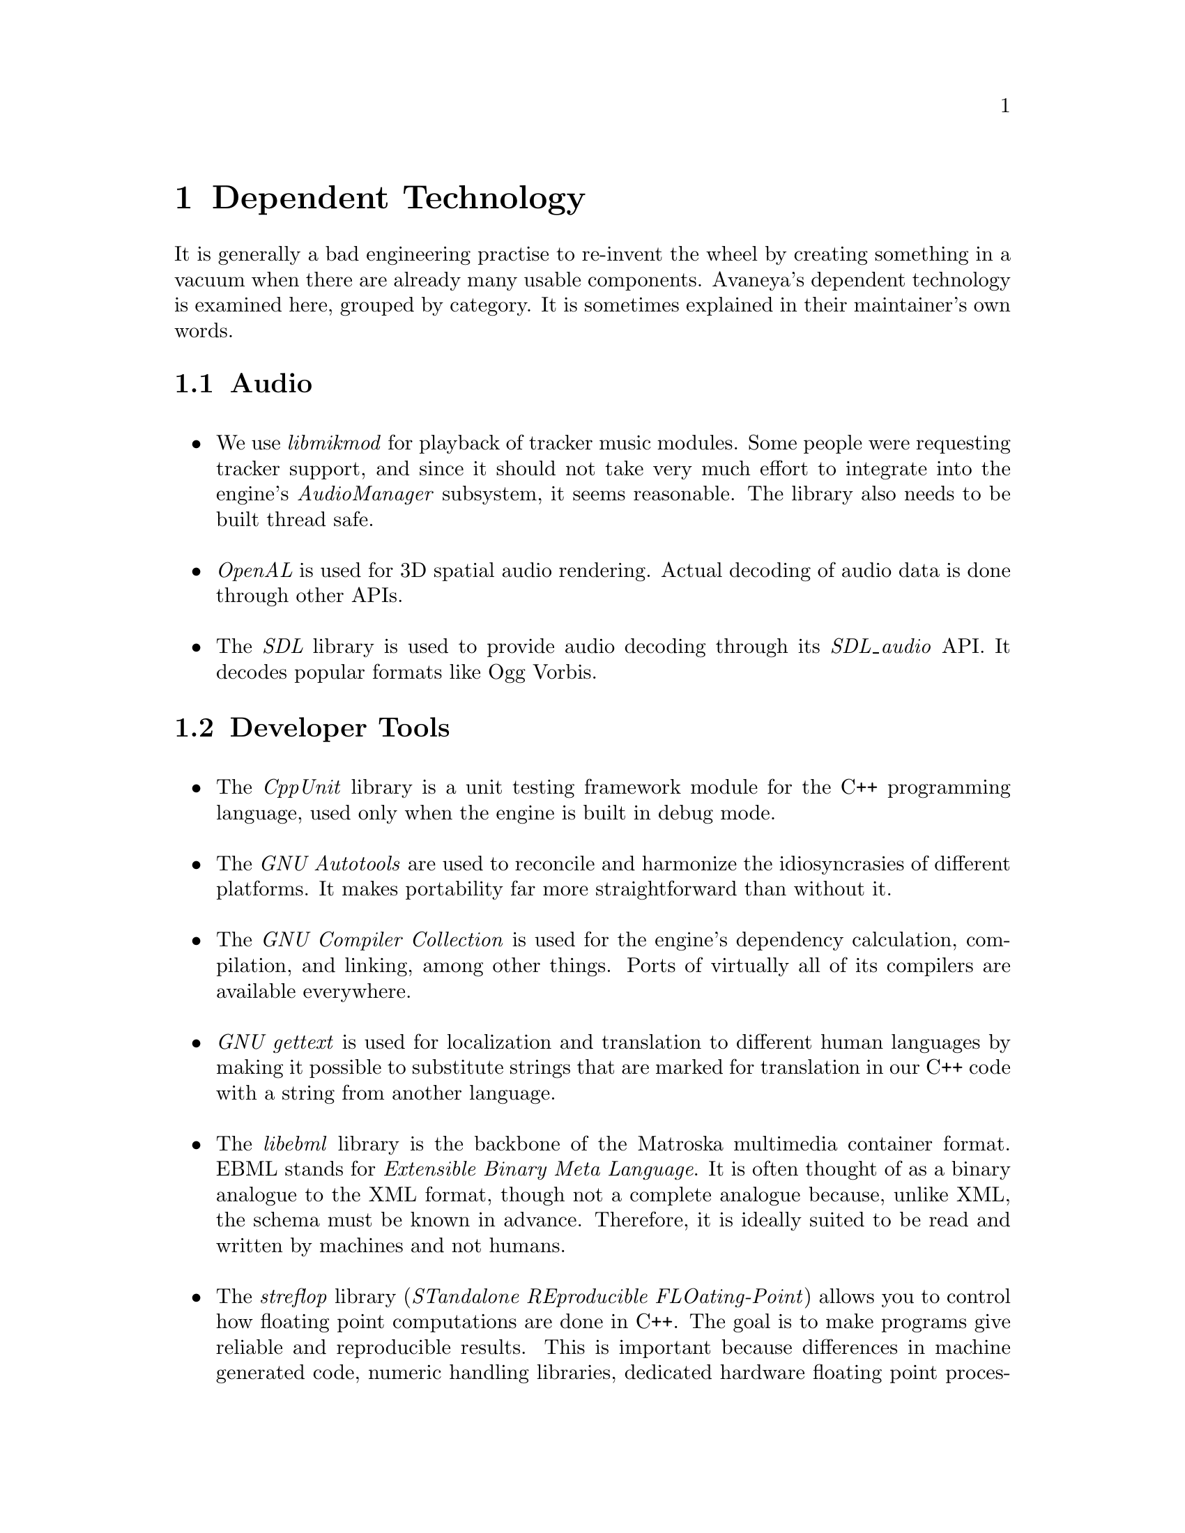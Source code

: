 @c Dependent Technology chapter...
@node Dependent Technology
@chapter Dependent Technology
It is generally a bad engineering practise to re-invent the wheel by creating something in a vacuum when there are already many usable components. Avaneya's dependent technology is examined here, grouped by category. It is sometimes explained in their maintainer's own words.

@c Audio section...
@node Dependent Technology Audio
@section Audio
@sp 1

@itemize
@item
We use @i{libmikmod} for playback of tracker music modules. Some people were requesting tracker support, and since it should not take very much effort to integrate into the engine's @i{AudioManager} subsystem, it seems reasonable. The library also needs to be built thread safe.
@sp 1

@item
@i{OpenAL} is used for 3D spatial audio rendering. Actual decoding of audio data is done through other APIs.
@sp 1

@item
The @i{SDL} library is used to provide audio decoding through its @i{SDL_audio} API. It decodes popular formats like Ogg Vorbis.
@sp 1
@end itemize

@c Developer tools section...
@node Dependent Technology Developer Tools
@section Developer Tools
@sp 1

@itemize
@item
The @i{CppUnit} library is a unit testing framework module for the C++ programming language, used only when the engine is built in debug mode.
@sp 1

@item
The @i{GNU Autotools} are used to reconcile and harmonize the idiosyncrasies of different platforms. It makes portability far more straightforward than without it.
@sp 1

@item
The @i{GNU Compiler Collection} is used for the engine's dependency calculation, compilation, and linking, among other things. Ports of virtually all of its compilers are available everywhere.
@sp 1

@item
@i{GNU gettext} is used for localization and translation to different human languages by making it possible to substitute strings that are marked for translation in our C++ code with a string from another language.
@sp 1

@item
The @i{libebml} library is the backbone of the Matroska multimedia container format. EBML stands for @i{Extensible Binary Meta Language}. It is often thought of as a binary analogue to the XML format, though not a complete analogue because, unlike XML, the schema must be known in advance. Therefore, it is ideally suited to be read and written by machines and not humans.
@sp 1

@item
The @i{streflop} library (@i{STandalone REproducible FLOating-Point}) allows you to control how floating point computations are done in C++. The goal is to make programs give reliable and reproducible results. This is important because differences in machine generated code, numeric handling libraries, dedicated hardware floating point processors, optimizations, and so on, can yield results that are inconsistent across different environments.
@sp 1

@item
The @i{xmlstarlet} tool is used to validate XML against a schema. It is useful to check AresPackage manifests and the engine event definition for syntactical errors.
@sp 1
@end itemize


@c Graphics section...
@node Dependent Technology Graphics
@section Graphics

@itemize
@item
All modelling is generally done with @i{Blender}, but modellers are free to use whatever free modelling application they like, as long as it supports common free formats. One popular alternative is @i{Wings 3D}. Ultimately though, all models have to importable into Blender since we are dependent on the OGRE 3D exporter for it in order to integrate with the rendering engine.
@sp 1

@item
@i{Caelum} is a weather generation plugin for the OGRE 3D rendering engine. It is used to provide weather effects wherever necessary on Mars.
@sp 1

@item
The @i{CEGUI} library allows graphical user interfaces to be built on top of the @i{OGRE 3D} rendering engine. This is necessary for the in game graphical user interface. CEGUI user interfaces are defined through Lua scripts accessing its Lua interface.
@sp 1

@item
@i{Hydrax} is a fluid dynamics plugin for the OGRE 3D rendering engine. It is used to provide fluid effects wherever necessary on Mars.
@sp 1

@item
The @i{OGRE 3D} rendering engine is a powerful, cross-platform, API generally aimed at game developers. It has a rich and simple to use API with a plethora of plugins available for it. It is strictly a rendering engine and does not, however, cover input, audio, and other standard game engine subsystems.
@sp 1

@item
The @i{OpenGL} library provides the rendering backend for the OGRE 3D rendering engine. Although the latter supports other backends, it is very difficult to write and maintain shaders for all of them. OpenGL is ubiquitous these days, can do virtually everything Direct3D can, and does not hold you hostage to any specific platform.
@sp 1

@item
The @i{OpenGL Extension Wrangler Library} library (@i{GLEW}, helps in querying and loading OpenGL extensions. It provides efficient run-time mechanisms for determining which OpenGL extensions are supported on the target platform. All supported OpenGL extensions are exposed in a single header file, which is machine-generated from the official extension list.
@sp 1

@item
@i{Terrain} is another plugin for the OGRE 3D rendering engine allowing for, as the name suggests, terrain generation.
@sp 1

@item
The @i{SDL} library is used to provide image and font loading through its @i{SDL_image} and @i{SDL_pango} APIs respectively.
@end itemize

@c Input section...
@node Dependent Technology Input
@section Input

@itemize
@item
The @i{SDL_haptic} API is used for providing force feedback, provided the API is available and the user's input device supports it. SDL version 1.3 or greater is required.
@sp 1

@item
The @i{SDL_input} API is used to provide input handling.
@sp 1
@end itemize

@c Networking section...
@node Dependent Technology Networking
@section Networking

@itemize
@item
The @i{ENet} library provides the low level library which Avaneya's mutliplayer protocol is built upon. Its purpose is to provide a relatively thin, simple and robust network communication layer on top of UDP (User Datagram Protocol). The primary feature it provides is optional reliable, in-order delivery of packets. It omits certain higher level networking features such as authentication, lobbying, server discovery, encryption (which we provide via GnuTLS), or other similar tasks that are particularly application specific so that the library remains flexible, portable, and easily embeddable.
@sp 1

@item
The @i{GNU Transport Layer Security Library} (GnuTLS) is a free software implementation of the SSL and TLS protocols. It is used to provide encryption at the application level to make it more difficult for an uninvited third party to be a nuisance.
@end itemize

@c Operating System section...
@node Dependent Technology Operating System
@section Operating System
@sp 1

@itemize
@item
@i{Apport} intercepts program crashes, collects debugging information about the crash and the operating system environment, and sends it to us in a standardized format by integrating directly into Launchpad. It is available only on supported GNU operating systems.
@sp 1

@item
The @i{D-Bus} (Desktop Bus) API is a simple inter-process communication (IPC) system for software applications to communicate with one another. Avaneya can use it to determine the state of the user's network connection, among other things. It is available only under supported POSIX compliant operating systems.
@sp 1
@end itemize

@c Physics section...
@node Dependent Technology Physics
@section Physics
@sp 1

@itemize
@item
@i{OgreBullet} is a plugin adding physics support to the OGRE 3D rendering engine. It is built upon @i{Bullet}, a free physics engine featuring 3D collision detection, soft body dynamics, and rigid body dynamics. It is used in games, and in visual effects in movies.
@end itemize


@c Scripting section...
@node Dependent Technology Scripting
@section Scripting
@sp 1

@itemize

@item
The @i{libtolua++} library is used to integrate our C++ code with Lua. It is an updated replacement to the older toLua tool. It makes it possible for engine code to invoke Lua code, and vise versa.
@sp 1

@item
@i{Lua} is used to provide scripting support to the AresEngine. The runtime environment needs to have @i{package.loadlib} present.
@sp 1

@item
The @i{lua-gettext} API is a Lua package that acts as a Lua wrapper for gettext bindings.
@sp 1

@item
The @i{lua-xgettext} tool is a small program for message extraction of marked strings from Lua code so they can be made available for translation to other languages. It is similar to @i{GNU xgettext}, but far more primitive; it just extracts the strings and prints them out, without any additional information. It was written, because GNU `xgettext` did not support Lua at the time.
@end itemize


